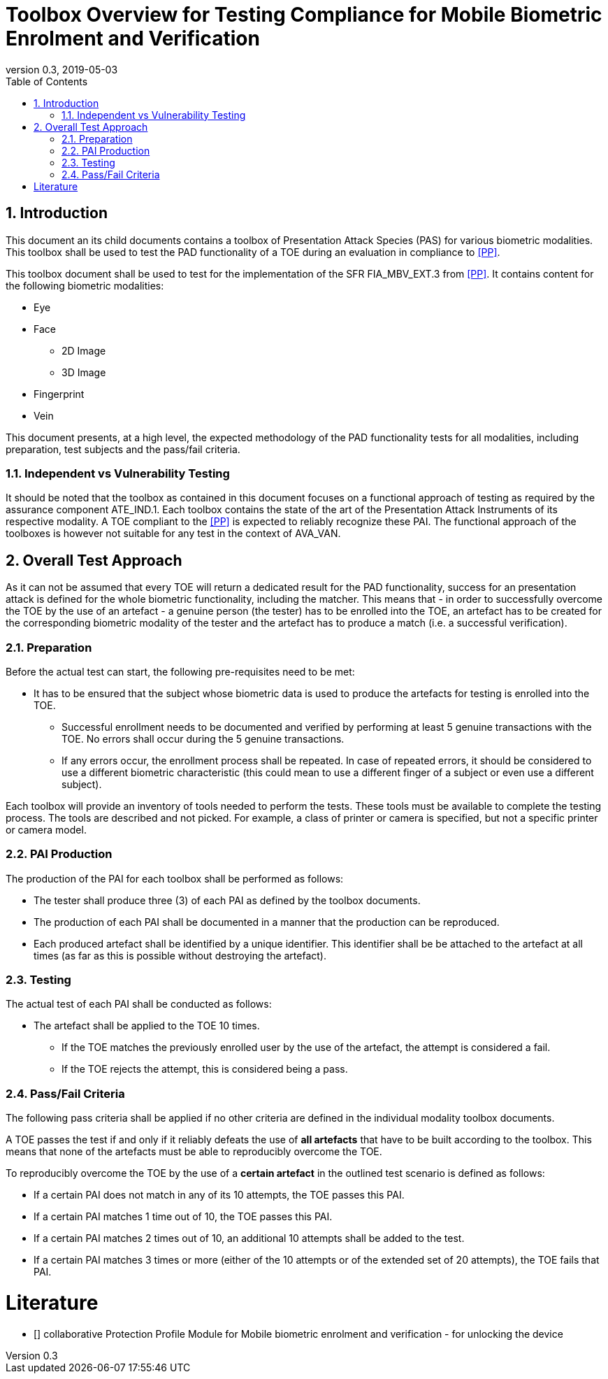  
= Toolbox Overview for Testing Compliance for Mobile Biometric Enrolment and Verification 
:showtitle:
:toc:
:sectnums:
:imagesdir: images
:revnumber: 0.3
:revdate: 2019-05-03

== Introduction
This document an its child documents contains a toolbox of Presentation Attack Species (PAS) for various biometric modalities. This toolbox shall be used to test the PAD functionality of a TOE during an evaluation in compliance to <<PP>>.

This toolbox document shall be used to test for the implementation of the SFR FIA_MBV_EXT.3 from <<PP>>. It contains content for the following biometric modalities:

* Eye
* Face
** 2D Image
** 3D Image
* Fingerprint
* Vein

This document presents, at a high level, the expected methodology of the PAD functionality tests for all modalities, including preparation, test subjects and the pass/fail criteria.

=== Independent vs Vulnerability Testing

It should be noted that the toolbox as contained in this document focuses on a functional approach of testing as required by the assurance component ATE_IND.1. Each toolbox contains the state of the art of the Presentation Attack Instruments of its respective modality. A TOE compliant to the <<PP>> is expected to reliably recognize these PAI. The functional approach of the toolboxes is however not suitable for any test in the context of AVA_VAN. 

== Overall Test Approach
As it can not be assumed that every TOE will return a dedicated result for the PAD functionality, success for an presentation attack is defined for the whole biometric functionality, including the matcher. This means that - in order to successfully overcome the TOE by the use of an artefact - a genuine person (the tester) has to be enrolled into the TOE, an artefact has to be created for the corresponding biometric modality of the tester and the artefact has to produce a match (i.e. a successful verification).

=== Preparation
Before the actual test can start, the following pre-requisites need to be met:

* It has to be ensured that the subject whose biometric data is used to produce the artefacts for testing is enrolled into the TOE. 
** Successful enrollment needs to be documented and verified by performing at least 5 genuine transactions with the TOE. No errors shall occur during the 5 genuine transactions. 
** If any errors occur, the enrollment process shall be repeated. In case of repeated errors, it should be considered to use a different biometric characteristic (this could mean to use a different finger of a subject or even use a different subject).

Each toolbox will provide an inventory of tools needed to perform the tests. These tools must be available to complete the testing process. The tools are described and not picked. For example, a class of printer or camera is specified, but not a specific printer or camera model.

=== PAI Production 
The production of the PAI for each toolbox shall be performed as follows:

* The tester shall produce three (3) of each PAI as defined by the toolbox documents. 
* The production of each PAI shall be documented in a manner that the production can be reproduced. 
* Each produced artefact shall be identified by a unique identifier. This identifier shall be be attached to the artefact at all times (as far as this is possible without destroying the artefact).

=== Testing
The actual test of each PAI shall be conducted as follows:

* The artefact shall be applied to the TOE 10 times.
** If the TOE matches the previously enrolled user by the use of the artefact, the attempt is considered a fail. 
** If the TOE rejects the attempt, this is considered being a pass.

=== Pass/Fail Criteria
The following pass criteria shall be applied if no other criteria are defined in the individual modality toolbox documents. 

A TOE passes the test if and only if it reliably defeats the use of *all artefacts* that have to be built according to the toolbox. This means that none of the artefacts must be able to reproducibly overcome the TOE. 

To reproducibly overcome the TOE by the use of a *certain artefact* in the outlined test scenario is defined as follows:

* If a certain PAI does not match in any of its 10 attempts, the TOE passes this PAI. 
* If a certain PAI matches 1 time out of 10, the TOE passes this PAI. 
* If a certain PAI matches 2 times out of 10, an additional 10 attempts shall be added to the test.
* If a certain PAI matches 3 times or more (either of the 10 attempts or of the extended set of 20 attempts), the TOE fails that PAI.



= Literature

- [[[PP]]] collaborative Protection Profile Module for Mobile biometric enrolment and verification - for unlocking the device 

